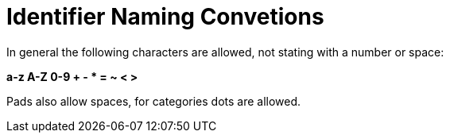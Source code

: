 # Identifier Naming Convetions

In general the following characters are allowed, not stating with a number or space:

**a-z A-Z 0-9 + - * = ~ < >**

Pads also allow spaces, for categories dots are allowed.


